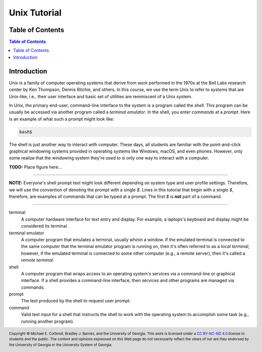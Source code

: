.. .. |approval_notice| image:: https://img.shields.io/badge/Approved%20for-Spring%202021-success
..    :alt: Approved for: Spring 2021

.. |approval_notice| image:: https://img.shields.io/badge/Status-Not%20Ready-red.svg

===============
 Unix Tutorial
===============

|approval_notice|

Table of Contents
=================

.. contents:: Table of Contents
   :depth: 2

Introduction
============

Unix is a family of computer operating systems that derive from work performed
in the 1970s at the Bell Labs research center by Ken Thompson, Dennis Ritchie,
and others. In this course, we use the term Unix to refer to systems that are
Unix-like; i.e., their user interface and basic set of utilities are
reminiscent of a Unix system.

In Unix, the primary end-user, command-line interface to the system is a program
called the *shell*. This program can be usually be accessed via another program
called a *terminal emulator*. In the shell, you enter *commands* at a *prompt*.
Here is an example of what such a prompt might look like:

.. code-block:: plain

   bash$

The shell is just another way to interact with computer. These days, all
students are familiar with the point-and-click graphical windowing systems
provided in operating systems like Windows, macOS, and even phones.
However, only some realize that the windowing system they're used to is
only one way to interact with a computer.

**TODO:** Place figure here...

----

**NOTE:** Everyone's shell prompt text might look different depending
on system type and user profile settings. Therefore, we will use the convention
of denoting the prompt with a single `$`. Lines in this tutorial that begin with
a single `$`, therefore, are examples of commands that can be typed at a
prompt. The first `$` is **not** part of a command.

----

terminal
   A computer hardware interface for text entry and display. For example, a
   laptops's keyboard and display might be considered its terminal.

terminal emulator
    A computer program that emulates a terminal, usually whinin a window.
    If the emulated terminal is connected to the same computer that
    the terminal emulator program is running on, then it's often
    referred to as a *local terminal*; however, if the emulated
    terminal is connected to some other computer (e.g., a remote server),
    then it's called a *remote terminal*.

shell
    A computer program that wraps access to an operating system's
    services via a command-line or graphical interface. If a shell
    provides a command-line interface, then services and other programs
    are managed via commands.

prompt
    The text produced by the shell to request user prompt.

command
    Valid text input for a shell that instructs the shell to work
    with the operating system to accomplish some task (e.g.,
    running another program).

.. copyright and license information
.. |copy| unicode:: U+000A9 .. COPYRIGHT SIGN
.. |copyright| replace:: Copyright |copy| Michael E. Cotterell, Bradley J. Barnes, and the University of Georgia.
.. |license| replace:: CC BY-NC-ND 4.0
.. _license: http://creativecommons.org/licenses/by-nc-nd/4.0/
.. |license_image| image:: https://img.shields.io/badge/License-CC%20BY--NC--ND%204.0-lightgrey.svg
                   :target: http://creativecommons.org/licenses/by-nc-nd/4.0/
.. standard footer
.. footer:: |license_image|

   |copyright| This work is licensed under a |license|_ license to students
   and the public. The content and opinions expressed on this Web page do not necessarily
   reflect the views of nor are they endorsed by the University of Georgia or the University
   System of Georgia.
